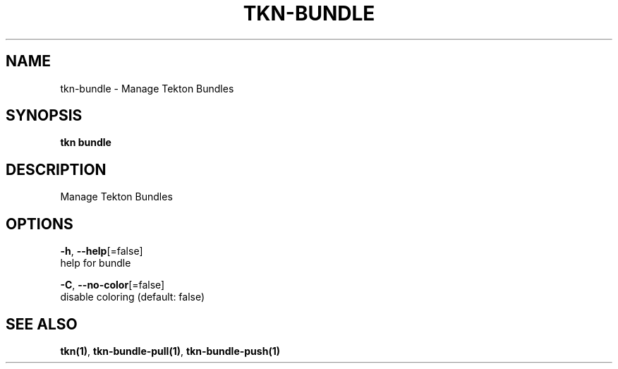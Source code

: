 .TH "TKN\-BUNDLE" "1" "" "Auto generated by spf13/cobra" "" 
.nh
.ad l


.SH NAME
.PP
tkn\-bundle \- Manage Tekton Bundles


.SH SYNOPSIS
.PP
\fBtkn bundle\fP


.SH DESCRIPTION
.PP
Manage Tekton Bundles


.SH OPTIONS
.PP
\fB\-h\fP, \fB\-\-help\fP[=false]
    help for bundle

.PP
\fB\-C\fP, \fB\-\-no\-color\fP[=false]
    disable coloring (default: false)


.SH SEE ALSO
.PP
\fBtkn(1)\fP, \fBtkn\-bundle\-pull(1)\fP, \fBtkn\-bundle\-push(1)\fP
